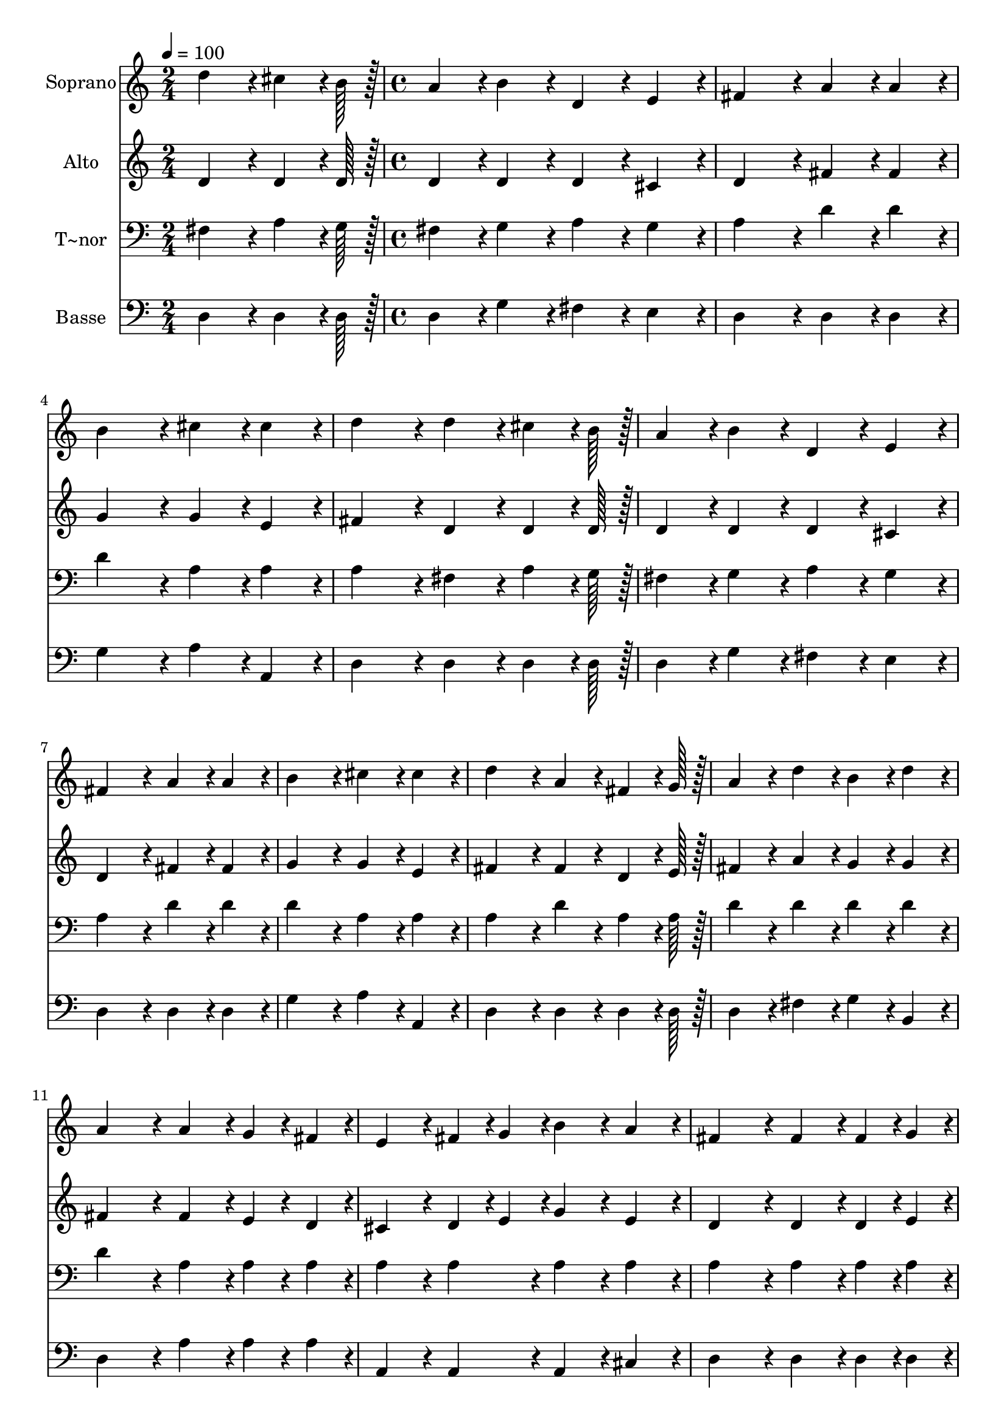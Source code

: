 % Lily was here -- automatically converted by c:/Program Files (x86)/LilyPond/usr/bin/midi2ly.py from output/296.mid
\version "2.14.0"

\layout {
  \context {
    \Voice
    \remove "Note_heads_engraver"
    \consists "Completion_heads_engraver"
    \remove "Rest_engraver"
    \consists "Completion_rest_engraver"
  }
}

trackAchannelA = {
  
  \time 2/4 
  
  \tempo 4 = 100 
  \skip 2 
  | % 2
  
  \time 4/4 
  \skip 1*15 
  \time 6/4 
  
}

trackA = <<
  \context Voice = voiceA \trackAchannelA
>>


trackBchannelA = {
  
  \set Staff.instrumentName = "Soprano"
  
  \time 2/4 
  
  \tempo 4 = 100 
  \skip 2 
  | % 2
  
  \time 4/4 
  \skip 1*15 
  \time 6/4 
  
}

trackBchannelB = \relative c {
  d''4*86/96 r4*10/96 cis4*64/96 r4*8/96 b128*7 r128 a4*86/96 r4*10/96 b4*86/96 
  r4*10/96 d,4*86/96 r4*10/96 e4*86/96 r4*10/96 
  | % 2
  fis4*172/96 r4*20/96 a4*86/96 r4*10/96 a4*86/96 r4*10/96 b4*172/96 
  r4*20/96 
  | % 3
  cis4*86/96 r4*10/96 cis4*86/96 r4*10/96 d4*172/96 r4*20/96 d4*86/96 
  r4*10/96 cis4*64/96 r4*8/96 b128*7 r128 
  | % 4
  a4*86/96 r4*10/96 b4*86/96 r4*10/96 d,4*86/96 r4*10/96 e4*86/96 
  r4*10/96 fis4*172/96 r4*20/96 
  | % 5
  a4*86/96 r4*10/96 a4*86/96 r4*10/96 b4*172/96 r4*20/96 cis4*86/96 
  r4*10/96 cis4*86/96 r4*10/96 
  | % 6
  d4*172/96 r4*20/96 a4*86/96 r4*10/96 fis4*64/96 r4*8/96 g128*7 
  r128 a4*86/96 r4*10/96 d4*86/96 r4*10/96 
  | % 7
  b4*86/96 r4*10/96 d4*86/96 r4*10/96 a4*172/96 r4*20/96 a4*86/96 
  r4*10/96 g4*43/96 r4*5/96 fis4*43/96 r4*5/96 
  | % 8
  e4*86/96 r4*10/96 fis4*43/96 r4*5/96 g4*43/96 r4*5/96 b4*86/96 
  r4*10/96 a4*86/96 r4*10/96 fis4*172/96 r4*20/96 
  | % 9
  fis4*86/96 r4*10/96 fis4*43/96 r4*5/96 g4*43/96 r4*5/96 a4*86/96 
  r4*10/96 d4*86/96 r4*10/96 b4*86/96 r4*10/96 d4*86/96 r4*10/96 
  | % 10
  a4*172/96 r4*20/96 a4*86/96 r4*10/96 a4*86/96 r4*10/96 b4*172/96 
  r4*20/96 
  | % 11
  cis4*86/96 r4*10/96 cis4*86/96 r4*10/96 d128*115 
}

trackB = <<
  \context Voice = voiceA \trackBchannelA
  \context Voice = voiceB \trackBchannelB
>>


trackCchannelA = {
  
  \set Staff.instrumentName = "Alto"
  
  \time 2/4 
  
  \tempo 4 = 100 
  \skip 2 
  | % 2
  
  \time 4/4 
  \skip 1*15 
  \time 6/4 
  
}

trackCchannelB = \relative c {
  d'4*86/96 r4*10/96 d4*64/96 r4*8/96 d128*7 r128 d4*86/96 r4*10/96 d4*86/96 
  r4*10/96 d4*86/96 r4*10/96 cis4*86/96 r4*10/96 
  | % 2
  d4*172/96 r4*20/96 fis4*86/96 r4*10/96 fis4*86/96 r4*10/96 g4*172/96 
  r4*20/96 
  | % 3
  g4*86/96 r4*10/96 e4*86/96 r4*10/96 fis4*172/96 r4*20/96 d4*86/96 
  r4*10/96 d4*64/96 r4*8/96 d128*7 r128 
  | % 4
  d4*86/96 r4*10/96 d4*86/96 r4*10/96 d4*86/96 r4*10/96 cis4*86/96 
  r4*10/96 d4*172/96 r4*20/96 
  | % 5
  fis4*86/96 r4*10/96 fis4*86/96 r4*10/96 g4*172/96 r4*20/96 g4*86/96 
  r4*10/96 e4*86/96 r4*10/96 
  | % 6
  fis4*172/96 r4*20/96 fis4*86/96 r4*10/96 d4*64/96 r4*8/96 e128*7 
  r128 fis4*86/96 r4*10/96 a4*86/96 r4*10/96 
  | % 7
  g4*86/96 r4*10/96 g4*86/96 r4*10/96 fis4*172/96 r4*20/96 fis4*86/96 
  r4*10/96 e4*43/96 r4*5/96 d4*43/96 r4*5/96 
  | % 8
  cis4*86/96 r4*10/96 d4*43/96 r4*5/96 e4*43/96 r4*5/96 g4*86/96 
  r4*10/96 e4*86/96 r4*10/96 d4*172/96 r4*20/96 
  | % 9
  d4*86/96 r4*10/96 d4*43/96 r4*5/96 e4*43/96 r4*5/96 fis4*86/96 
  r4*10/96 fis4*86/96 r4*10/96 g4*86/96 r4*10/96 g4*86/96 r4*10/96 
  | % 10
  fis4*172/96 r4*20/96 fis4*86/96 r4*10/96 fis4*86/96 r4*10/96 g4*172/96 
  r4*20/96 
  | % 11
  g4*86/96 r4*10/96 e4*86/96 r4*10/96 fis128*115 
}

trackC = <<
  \context Voice = voiceA \trackCchannelA
  \context Voice = voiceB \trackCchannelB
>>


trackDchannelA = {
  
  \set Staff.instrumentName = "T~nor"
  
  \time 2/4 
  
  \tempo 4 = 100 
  \skip 2 
  | % 2
  
  \time 4/4 
  \skip 1*15 
  \time 6/4 
  
}

trackDchannelB = \relative c {
  fis4*86/96 r4*10/96 a4*64/96 r4*8/96 g128*7 r128 fis4*86/96 r4*10/96 g4*86/96 
  r4*10/96 a4*86/96 r4*10/96 g4*86/96 r4*10/96 
  | % 2
  a4*172/96 r4*20/96 d4*86/96 r4*10/96 d4*86/96 r4*10/96 d4*172/96 
  r4*20/96 
  | % 3
  a4*86/96 r4*10/96 a4*86/96 r4*10/96 a4*172/96 r4*20/96 fis4*86/96 
  r4*10/96 a4*64/96 r4*8/96 g128*7 r128 
  | % 4
  fis4*86/96 r4*10/96 g4*86/96 r4*10/96 a4*86/96 r4*10/96 g4*86/96 
  r4*10/96 a4*172/96 r4*20/96 
  | % 5
  d4*86/96 r4*10/96 d4*86/96 r4*10/96 d4*172/96 r4*20/96 a4*86/96 
  r4*10/96 a4*86/96 r4*10/96 
  | % 6
  a4*172/96 r4*20/96 d4*86/96 r4*10/96 a4*64/96 r4*8/96 a128*7 
  r128 d4*86/96 r4*10/96 d4*86/96 r4*10/96 
  | % 7
  d4*86/96 r4*10/96 d4*86/96 r4*10/96 d4*172/96 r4*20/96 a4*86/96 
  r4*10/96 a4*43/96 r4*5/96 a4*43/96 r4*5/96 
  | % 8
  a4*86/96 r4*10/96 a4*86/96 r4*10/96 a4*86/96 r4*10/96 a4*86/96 
  r4*10/96 a4*172/96 r4*20/96 
  | % 9
  a4*86/96 r4*10/96 a4*43/96 r4*5/96 a4*43/96 r4*5/96 d4*86/96 
  r4*10/96 d4*86/96 r4*10/96 d4*86/96 r4*10/96 d4*86/96 r4*10/96 
  | % 10
  d4*172/96 r4*20/96 d4*86/96 r4*10/96 c4*86/96 r4*10/96 b4*172/96 
  r4*20/96 
  | % 11
  a4*86/96 r4*10/96 a4*86/96 r4*10/96 a128*115 
}

trackD = <<

  \clef bass
  
  \context Voice = voiceA \trackDchannelA
  \context Voice = voiceB \trackDchannelB
>>


trackEchannelA = {
  
  \set Staff.instrumentName = "Basse"
  
  \time 2/4 
  
  \tempo 4 = 100 
  \skip 2 
  | % 2
  
  \time 4/4 
  \skip 1*15 
  \time 6/4 
  
}

trackEchannelB = \relative c {
  d4*86/96 r4*10/96 d4*64/96 r4*8/96 d128*7 r128 d4*86/96 r4*10/96 g4*86/96 
  r4*10/96 fis4*86/96 r4*10/96 e4*86/96 r4*10/96 
  | % 2
  d4*172/96 r4*20/96 d4*86/96 r4*10/96 d4*86/96 r4*10/96 g4*172/96 
  r4*20/96 
  | % 3
  a4*86/96 r4*10/96 a,4*86/96 r4*10/96 d4*172/96 r4*20/96 d4*86/96 
  r4*10/96 d4*64/96 r4*8/96 d128*7 r128 
  | % 4
  d4*86/96 r4*10/96 g4*86/96 r4*10/96 fis4*86/96 r4*10/96 e4*86/96 
  r4*10/96 d4*172/96 r4*20/96 
  | % 5
  d4*86/96 r4*10/96 d4*86/96 r4*10/96 g4*172/96 r4*20/96 a4*86/96 
  r4*10/96 a,4*86/96 r4*10/96 
  | % 6
  d4*172/96 r4*20/96 d4*86/96 r4*10/96 d4*64/96 r4*8/96 d128*7 
  r128 d4*86/96 r4*10/96 fis4*86/96 r4*10/96 
  | % 7
  g4*86/96 r4*10/96 b,4*86/96 r4*10/96 d4*172/96 r4*20/96 a'4*86/96 
  r4*10/96 a4*43/96 r4*5/96 a4*43/96 r4*5/96 
  | % 8
  a,4*86/96 r4*10/96 a4*86/96 r4*10/96 a4*86/96 r4*10/96 cis4*86/96 
  r4*10/96 d4*172/96 r4*20/96 
  | % 9
  d4*86/96 r4*10/96 d4*43/96 r4*5/96 d4*43/96 r4*5/96 fis4*86/96 
  r4*10/96 fis4*86/96 r4*10/96 g,4*86/96 r4*10/96 b4*86/96 r4*10/96 
  | % 10
  d4*172/96 r4*20/96 d4*86/96 r4*10/96 d4*86/96 r4*10/96 g4*86/96 
  r4*10/96 e4*86/96 r4*10/96 
  | % 11
  a4*86/96 r4*10/96 a,4*86/96 r4*10/96 d128*115 
}

trackE = <<

  \clef bass
  
  \context Voice = voiceA \trackEchannelA
  \context Voice = voiceB \trackEchannelB
>>


\score {
  <<
    \context Staff=trackB \trackA
    \context Staff=trackB \trackB
    \context Staff=trackC \trackA
    \context Staff=trackC \trackC
    \context Staff=trackD \trackA
    \context Staff=trackD \trackD
    \context Staff=trackE \trackA
    \context Staff=trackE \trackE
  >>
  \layout {}
  \midi {}
}
